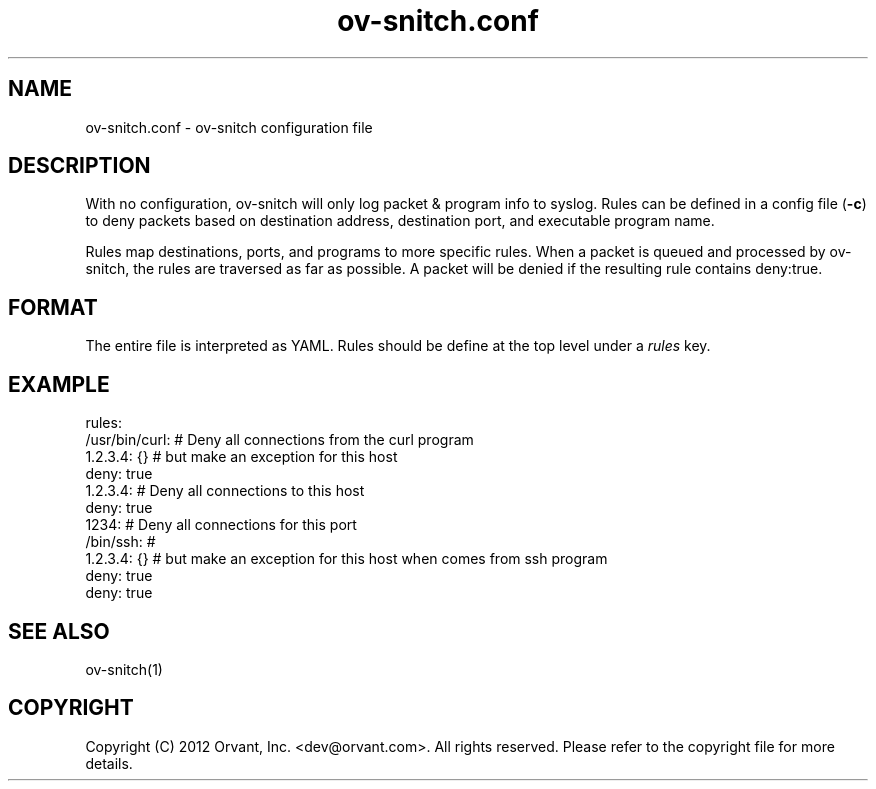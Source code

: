 .\"
.\" Manpage for ov-snitch.
.\" Contact dev@orvant.com to correct errors or typos.
.\"
.TH ov-snitch.conf 5 2012-11-07 Linux "ov-snitch configuration file"
.SH NAME
ov-snitch.conf \- ov-snitch configuration file
.SH DESCRIPTION
With no configuration, ov-snitch will only log packet & program info to syslog.  Rules can be defined in a config file (\fB-c\fR) to deny packets based on destination address, destination port, and executable program name\&.
.sp
Rules map destinations, ports, and programs to more specific rules. When a packet is queued and processed by ov-snitch, the rules are traversed as far as possible.  A packet will be denied if the resulting rule contains deny:true\&.
.sp
.SH FORMAT
The entire file is interpreted as YAML.  Rules should be define at the top level under a \fIrules\fR key.
.SH EXAMPLE
rules:
    /usr/bin/curl:        # Deny all connections from the curl program
        1.2.3.4: {}       #   but make an exception for this host
        deny: true
    1.2.3.4:              # Deny all connections to this host
        deny: true
    1234:                 # Deny all connections for this port
        /bin/ssh:         #
            1.2.3.4: {}   #  but make an exception for this host when comes from ssh program
            deny: true
        deny: true
.SH SEE ALSO
ov-snitch(1)
.SH COPYRIGHT
Copyright (C) 2012 Orvant, Inc. <dev@orvant.com>.  All rights reserved.  Please refer to the copyright file for more details\&.
